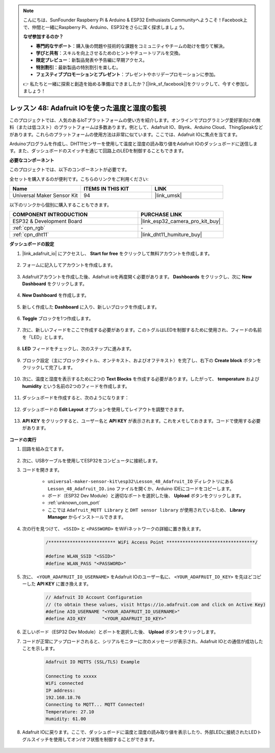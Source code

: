 .. note::

    こんにちは、SunFounder Raspberry Pi & Arduino & ESP32 Enthusiasts Communityへようこそ！Facebook上で、仲間と一緒にRaspberry Pi、Arduino、ESP32をさらに深く探求しましょう。

    **なぜ参加するのか？**

    - **専門的なサポート**：購入後の問題や技術的な課題をコミュニティやチームの助けを借りて解決。
    - **学びと共有**：スキルを向上させるためのヒントやチュートリアルを交換。
    - **限定プレビュー**：新製品発表や予告編に早期アクセス。
    - **特別割引**：最新製品の特別割引を楽しむ。
    - **フェスティブプロモーションとプレゼント**：プレゼントやホリデープロモーションに参加。

    👉 私たちと一緒に探索と創造を始める準備はできましたか？[|link_sf_facebook|]をクリックして、今すぐ参加しましょう！
.. _esp32_adafruit_io:

レッスン 48: Adafruit IOを使った温度と湿度の監視
===========================================================================

このプロジェクトでは、人気のあるIoTプラットフォームの使い方を紹介します。オンラインでプログラミング愛好家向けの無料（または低コスト）のプラットフォームは多数あります。例として、Adafruit IO、Blynk、Arduino Cloud、ThingSpeakなどがあります。これらのプラットフォームの使用方法は非常に似ています。ここでは、Adafruit IOに焦点を当てます。

Arduinoプログラムを作成し、DHT11センサーを使用して温度と湿度の読み取り値をAdafruit IOのダッシュボードに送信します。また、ダッシュボードのスイッチを通じて回路上のLEDを制御することもできます。

**必要なコンポーネント**

このプロジェクトでは、以下のコンポーネントが必要です。

全セットを購入するのが便利です。こちらのリンクをご利用ください:

.. list-table::
    :widths: 20 20 20
    :header-rows: 1

    *   - Name	
        - ITEMS IN THIS KIT
        - LINK
    *   - Universal Maker Sensor Kit
        - 94
        - |link_umsk|

以下のリンクから個別に購入することもできます。

.. list-table::
    :widths: 30 20
    :header-rows: 1

    *   - COMPONENT INTRODUCTION
        - PURCHASE LINK

    *   - ESP32 & Development Board
        - |link_esp32_camera_pro_kit_buy|
    *   - :ref:`cpn_rgb`
        - \-
    *   - :ref:`cpn_dht11`
        - |link_dht11_humiture_buy|

**ダッシュボードの設定**

#. |link_adafruit_io| にアクセスし、 **Start for free** をクリックして無料アカウントを作成します。

    .. image:: img/sp230516_102503.png

#. フォームに記入してアカウントを作成します。

    .. image:: img/sp230516_102629.png

#. Adafruitアカウントを作成した後、Adafruit ioを再度開く必要があります。 **Dashboards** をクリックし、次に **New Dashboard** をクリックします。

    .. image:: img/sp230516_103347.png

#. **New Dashboard** を作成します。

    .. image:: img/sp230516_103744.png

#. 新しく作成した **Dashboard** に入り、新しいブロックを作成します。

    .. image:: img/sp230516_104234.png

#. **Toggle** ブロックを1つ作成します。

    .. image:: img/sp230516_105727.png

#. 次に、新しいフィードをここで作成する必要があります。このトグルはLEDを制御するために使用され、フィードの名前を「LED」とします。

    .. image:: img/sp230516_105641.png

#. **LED** フィードをチェックし、次のステップに進みます。

    .. image:: img/sp230516_105925.png

#. ブロック設定（主にブロックタイトル、オンテキスト、およびオフテキスト）を完了し、右下の **Create block** ボタンをクリックして完了します。

    .. image:: img/sp230516_110124.png

#. 次に、温度と湿度を表示するために2つの **Text Blocks** を作成する必要があります。したがって、 **temperature** および **humidity** という名前の2つのフィードを作成します。

    .. image:: img/sp230516_110657.png

#. ダッシュボードを作成すると、次のようになります：

    .. image:: img/sp230516_111134.png

#. ダッシュボードの **Edit Layout** オプションを使用してレイアウトを調整できます。

    .. image:: img/sp230516_111240.png

#. **API KEY** をクリックすると、ユーザー名と **API KEY** が表示されます。これをメモしておきます。コードで使用する必要があります。

    .. image:: img/sp230516_111641.png

**コードの実行**

#. 回路を組み立てます。

    .. image:: img/Lesson_48_iot_adafruitio_bb.png

#. 次に、USBケーブルを使用してESP32をコンピュータに接続します。

#. コードを開きます。

    * ``universal-maker-sensor-kit\esp32\Lesson_48_Adafruit_IO`` ディレクトリにある ``Lesson_48_Adafruit_IO.ino`` ファイルを開くか、Arduino IDEにコードをコピーします。
    * ボード（ESP32 Dev Module）と適切なポートを選択した後、 **Upload** ボタンをクリックします。
    * :ref:`unknown_com_port`
    * ここでは ``Adafruit_MQTT Library`` と ``DHT sensor library`` が使用されているため、 **Library Manager** からインストールできます。

    .. raw:: html

        <iframe src=https://create.arduino.cc/editor/sunfounder01/987fb2fd-47e9-4a73-9020-6b2111eadd9c/preview?embed style="height:510px;width:100%;margin:10px 0" frameborder=0></iframe>

#. 次の行を見つけて、 ``<SSID>`` と ``<PASSWORD>`` をWiFiネットワークの詳細に置き換えます。

    .. code-block::  Arduino

        /************************* WiFi Access Point *********************************/

        #define WLAN_SSID "<SSID>"
        #define WLAN_PASS "<PASSWORD>"

#. 次に、 ``<YOUR_ADAFRUIT_IO_USERNAME>`` をAdafruit IOのユーザー名に、 ``<YOUR_ADAFRUIT_IO_KEY>`` を先ほどコピーした **API KEY** に置き換えます。

    .. code-block::  Arduino

        // Adafruit IO Account Configuration
        // (to obtain these values, visit https://io.adafruit.com and click on Active Key)
        #define AIO_USERNAME "<YOUR_ADAFRUIT_IO_USERNAME>"
        #define AIO_KEY      "<YOUR_ADAFRUIT_IO_KEY>"

#. 正しいボード（ESP32 Dev Module）とポートを選択した後、 **Upload** ボタンをクリックします。

#. コードが正常にアップロードされると、シリアルモニターに次のメッセージが表示され、Adafruit IOとの通信が成功したことを示します。
    
    .. code-block::

        Adafruit IO MQTTS (SSL/TLS) Example

        Connecting to xxxxx
        WiFi connected
        IP address: 
        192.168.18.76
        Connecting to MQTT... MQTT Connected!
        Temperature: 27.10
        Humidity: 61.00

#. Adafruit IOに戻ります。ここで、ダッシュボードに温度と湿度の読み取り値を表示したり、外部LEDに接続されたLEDトグルスイッチを使用してオン/オフ状態を制御することができます。

    .. image:: img/sp230516_143220.png

